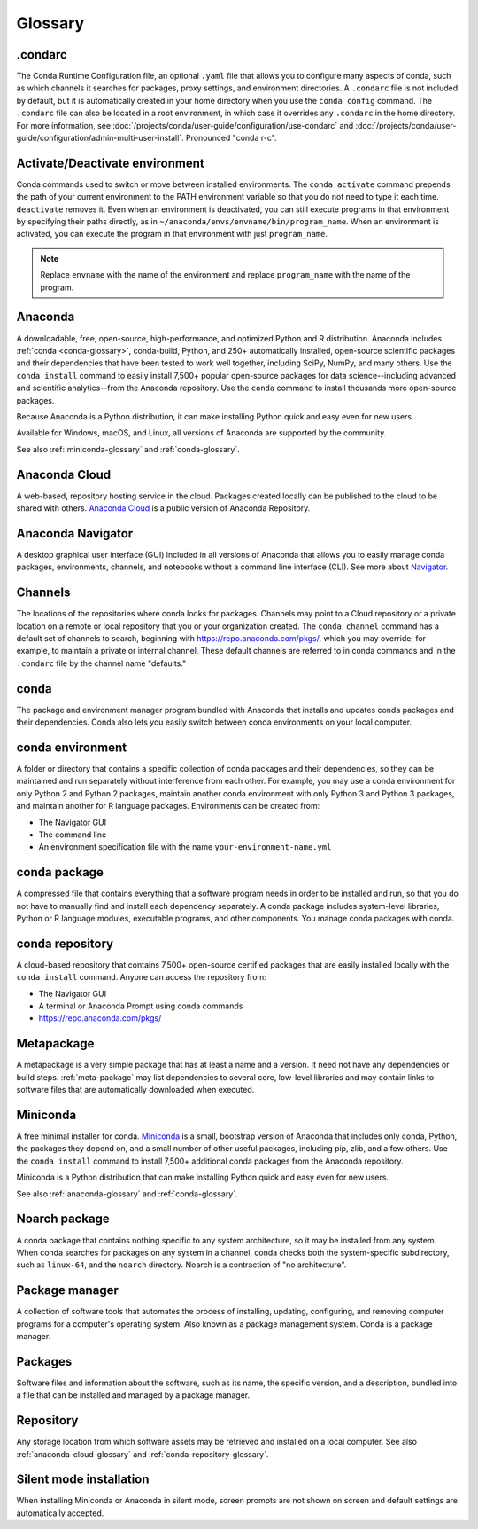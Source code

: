 ========
Glossary
========

.. _condarc-glossary:

.condarc
========

The Conda Runtime Configuration file, an optional ``.yaml`` file
that allows you to configure many aspects of conda, such as which
channels it searches for packages, proxy settings, and environment
directories. A ``.condarc`` file is not included by default, but
it is automatically created in your home directory
when you use the ``conda config`` command. The ``.condarc`` file
can also be located in a root environment, in which case it
overrides any ``.condarc`` in the home directory. For more
information, see :doc:`/projects/conda/user-guide/configuration/use-condarc`
and :doc:`/projects/conda/user-guide/configuration/admin-multi-user-install`.
Pronounced "conda r-c".

.. _activate-deactivate-glossary:

Activate/Deactivate environment
===============================

Conda commands used to switch or move between installed
environments. The ``conda activate`` command prepends the path of your
current environment to the PATH environment variable so that you
do not need to type it each time. ``deactivate`` removes it.
Even when an environment is deactivated, you can still execute
programs in that environment by specifying their paths directly,
as in ``~/anaconda/envs/envname/bin/program_name``. When an
environment is activated, you can execute the program in that
environment with just ``program_name``.

.. note::
   Replace ``envname`` with the name of the environment and
   replace ``program_name`` with the name of the program.


.. _anaconda-glossary:

Anaconda
========

A downloadable, free, open-source, high-performance, and optimized
Python and R distribution. Anaconda includes
:ref:`conda <conda-glossary>`, conda-build, Python, and 250+
automatically installed, open-source scientific packages and
their dependencies that have been tested to work well together,
including SciPy, NumPy, and many others. Use the ``conda install`` command
to easily install 7,500+ popular open-source packages
for data science--including advanced and scientific
analytics--from the Anaconda repository. Use the ``conda``
command to install thousands more open-source packages.

Because Anaconda is a Python distribution, it can make
installing Python quick and easy even for new users.

Available for Windows, macOS, and Linux, all versions of
Anaconda are supported by the community.

See also :ref:`miniconda-glossary` and :ref:`conda-glossary`.


.. _anaconda-cloud-glossary:

Anaconda Cloud
==============

A web-based, repository hosting service in the cloud. Packages
created locally can be published to the cloud to be shared with
others. `Anaconda Cloud <https://docs.anaconda.com/anaconda-cloud/>`_
is a public version of Anaconda Repository.


.. _navigator-glossary:

Anaconda Navigator
==================

A desktop graphical user interface (GUI) included in all versions
of Anaconda that allows you to easily manage conda packages,
environments, channels, and notebooks without a command line
interface (CLI). See more about `Navigator <https://docs.anaconda.com/anaconda/navigator/>`_.

.. _channels-glossary:

Channels
========

The locations of the repositories where conda looks for packages.
Channels may point to a Cloud repository or a private
location on a remote or local repository that you or your organization
created. The ``conda channel`` command has a default set of channels to
search, beginning with https://repo.anaconda.com/pkgs/, which you may
override, for example, to maintain a private or internal channel.
These default channels are referred to in conda commands and in
the ``.condarc`` file by the channel name "defaults."


.. _conda-glossary:

conda
=====

The package and environment manager program bundled with Anaconda
that installs and updates conda packages and their dependencies.
Conda also lets you easily switch between conda environments on
your local computer.


.. _conda-environment-glossary:

conda environment
=================

A folder or directory that contains a specific collection of
conda packages and their dependencies, so they can be maintained
and run separately without interference from each other. For
example, you may use a conda environment for only Python 2 and
Python 2 packages, maintain another conda environment with only
Python 3 and Python 3 packages, and maintain another for R
language packages. Environments can be created from:

* The Navigator GUI
* The command line
* An environment specification file with the name
  ``your-environment-name.yml``


.. _conda-package-glossary:

conda package
=============

A compressed file that contains everything that a software
program needs in order to be installed and run, so that you do
not have to manually find and install each dependency separately.
A conda package includes system-level libraries, Python or R
language modules, executable programs, and other components. You
manage conda packages with conda.

.. _conda-repository-glossary:

conda repository
================

A cloud-based repository that contains 7,500+ open-source certified
packages that are easily installed locally with the
``conda install`` command. Anyone can access the repository from:

* The Navigator GUI

* A terminal or Anaconda Prompt using conda commands

*  https://repo.anaconda.com/pkgs/


.. _metapackage-glossary:

Metapackage
===========

A metapackage is a very simple package that has at least a name
and a version. It need not have any dependencies or build steps.
:ref:`meta-package` may list dependencies to several core,
low-level libraries and may contain links to software files
that are automatically downloaded when executed.

.. _miniconda-glossary:

Miniconda
=========

A free minimal installer for conda. `Miniconda <https://docs.conda.io/en/latest/miniconda.html>`_
is a small, bootstrap version of Anaconda that includes only conda,
Python, the packages they depend on, and a small number of other useful
packages, including pip, zlib, and a few others. Use the
``conda install`` command to install 7,500+ additional conda
packages from the Anaconda repository.

Miniconda is a Python distribution that can make
installing Python quick and easy even for new users.

See also :ref:`anaconda-glossary` and :ref:`conda-glossary`.

.. _noarch-glossary:

Noarch package
==============

A conda package that contains nothing specific to any system
architecture, so it may be installed from any system. When conda
searches for packages on any system in a channel, conda checks
both the system-specific subdirectory, such as ``linux-64``, and
the ``noarch`` directory. Noarch is a contraction of "no architecture".

.. _package-manager-glossary:

Package manager
===============

A collection of software tools that automates the process of
installing, updating, configuring, and removing computer programs
for a computer's operating system. Also known as a package management
system. Conda is a package manager.

.. _packages-glossary:

Packages
========

Software files and information about the software, such as its
name, the specific version, and a description, bundled into a
file that can be installed and managed by a package manager.

.. _repository-glossary:

Repository
==========

Any storage location from which software assets may be retrieved
and installed on a local computer. See also
:ref:`anaconda-cloud-glossary` and
:ref:`conda-repository-glossary`.

.. _silent-mode-glossary:

Silent mode installation
========================

When installing Miniconda or Anaconda in silent mode, screen
prompts are not shown on screen and default settings are
automatically accepted.
